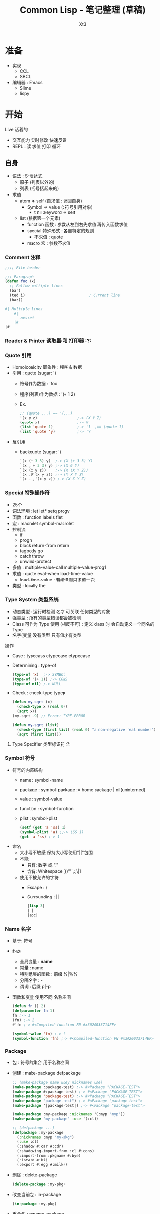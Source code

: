 #+TITLE: Common Lisp - 笔记整理 (草稿)
#+AUTHOR: Xt3
#+OPTIONS: html-postamble:nil html-style:nil tex:nil
#+HTML_DOCTYPE: html5
#+HTML_HEAD:<link href="/testwebsite/css/org.css" rel="stylesheet"></link>


* COMMENT Generate
#+BEGIN_SRC lisp
(twb::gen-with-frame "Common Lisp Note"
                #P"articles/common-lisp-note.html")
#+END_SRC

* 准备
- 实现
  - CCL
  - SBCL
- 编辑器 : Emacs
  - Slime
  - lispy


* 开始
Live 活着的
- 交互能力 实时修改 快速反馈
- REPL : 读 求值 打印 循环
  
** 自身
- 语法 : S-表达式
  - 原子 (列表以外的)
  - 列表 (括号括起来的)
- 求值
  - atom => self (自求值 : 返回自身)
    - Symbol => value  (: 符号引用对象)
      - t nil :keyword => self
  - list (根据第一个元素)
    - function 函数 : 参数从左到右先求值 再传入函数求值
    - special 特殊形式 : 各自特定的规则
      - 不求值 : quote
    - macro 宏 : 参数不求值
      
*** Comment 注释
#+BEGIN_SRC lisp
;;;; File header

;;; Paragraph
(defun foo (x)
  ;; Follow multiple lines
  (bar)
  (ted i)                             ; Current line
  (baz))

#| Multiple lines
    #|
       Nested
    |#
|#
#+END_SRC

*** Reader & Printer 读取器 和 打印器 :?:
*** Quote 引用
- Homoiconicity 同象性 : 程序 & 数据
- 引用 : quote (sugar: ')
  - 符号作为数据 : 'foo
  - 程序(列表)作为数据 : '(+ 1 2)
  - Ex.
    #+BEGIN_SRC lisp
;; (quote ...) == '(...)
'(x y z)                  ;-> (X Y Z)
(quote x)                 ;-> X
(list 'quote 1)           ;-> '1  ;== (quote 1)
(list 'quote 'y)          ;-> 'Y
    #+END_SRC
- 反引用
  - backquote (sugar: `)
    #+BEGIN_SRC lisp
`(x (+ 3 3) y)  ;-> (X (+ 3 3) Y)
`(x ,(+ 3 3) y) ;-> (X 6 Y)
`(x (x y z))    ;-> (X (X Y Z))
`(x ,@'(x y z)) ;-> (X X Y Z)
`(x . ,'(x y z)) ;-> (X X Y Z)
    #+END_SRC

*** Special 特殊操作符
- 25个
- 词法环境 : let let* setq progv
- 函数 : function labels flet
- 宏 : macrolet symbol-macrolet
- 控制流
  - if
  - progn
  - block return-from return
  - tagbody go
  - catch throw
  - unwind-protect
- 多值 : multiple-value-call multiple-value-prog1
- 求值 : quote eval-when load-time-value
  - load-time-value : 若编译则只求值一次
- 类型 : locally the
*** Type System 类型系统
- 动态类型 : 运行时检测 名字 可关联 任何类型的对象
- 强类型 : 所有的类型错误都会被检测
- Class 可作为 Type 使用 (相反不可) : 定义 class 时 会自动定义一个同名的 Type 
- 名字(变量)没有类型  只有值才有类型

操作
- Case : typecass ctypecase etypecase
- Determining : type-of
  #+BEGIN_SRC lisp
(type-of 'x)  ;-> SYMBOl
(type-of '(+ 1)) ;-> CONS
(type-of nil) ;-> NULL
   #+END_SRC
- Check : check-type typep
  #+BEGIN_SRC lisp
(defun my-sqrt (x)
  (check-type x (real 0)) 
  (sqrt x))  
(my-sqrt -9) ;; Error: TYPE-ERROR

(defun my-sqrt (list)
  (check-type (first list) (real 0) "a non-negative real number")
  (sqrt (first list)))
  #+END_SRC

**** Type Specifier 类型标识符 :?:
*** Symbol 符号
- 符号的内部结构
  - name     : symbol-name
  - package  : symbol-package := home package | nil(uninterned)
  - value    : symbol-value
  - function : symbol-function
  - plist    : symbol-plist
    #+BEGIN_SRC lisp
(setf (get 'a 'ss) 1)
(symbol-plist 'a) ;;-> (SS 1)
(get 'a 'ss) ;-> 1
    #+END_SRC
- 命名
  - 大小写不敏感 保持大小写使用"||"包围
  - 不能
    - 只有: 数字 或 "."
    - 含有: Whitespace [()"'`,:;\|]
  - 使用不被允许的字符
    - Escape : \
    - Surrounding : ||
      #+BEGIN_SRC lisp
|lisp 3|
| | 
|abc|      
      #+END_SRC
*** Name 名字
- 基于: 符号
- 约定
  - 全局变量 : *name*
  - 常量 : +name+
  - 特别低层的函数 : 前缀 %|%%
  - 分隔名字 : -
  - 谓词 : 后缀 p|-p
- 函数和变量 使用不同 名称空间
  #+BEGIN_SRC lisp
(defun fn () 2)
(defparameter fn 1)
fn ;-> 1
(fn) ;-> 2
#'fn ;-> #<Compiled-function FN #x3020033714EF>

(symbol-value 'fn) ;-> 1
(symbol-function 'fn) ;-> #<Compiled-function FN #x3020033714EF>
  #+END_SRC

*** Package
- 包 : 符号的集合 用于名称空间
- 创建 : make-package defpackage
  #+BEGIN_SRC lisp
;; (make-package name &key nicknames use)
(make-package :package-test) ;-> #<Package "PACKAGE-TEST">
(make-package #:package-test) ;-> #<Package "PACKAGE-TEST">
(make-package 'package-test) ;-> #<Package "PACKAGE-TEST">
(make-package "package-test") ;-> #<Package "package-test">
(make-package '|package-test|) ;-> #<Package "package-test">

(make-package :my-package :nicknames '(:myp "myp"))
(make-package "my-package" :use '(:cl))

;; (defpackage ...)
(defpackage :my-package
  (:nicknames :myp "my-pkg")
  (:use :cl)
  (:shadow #:car #:cdr)
  (:shadowing-import-from :cl #:cons)
  (:import-from :pkgname #:bye)
  (:intern #:hi)
  (:export #:egg #:milk))
  #+END_SRC
- 删除 : delete-package
  #+BEGIN_SRC lisp
(delete-package :my-pkg)
  #+END_SRC
- 改变当前包 : in-package 
  #+BEGIN_SRC lisp
(in-package :my-pkg)
    #+END_SRC
- 重命名 : rename-package
  #+BEGIN_SRC lisp
;; (rename-package :oldname :newname '(:nickname))
(make-package :temp :nicknames '(:tp))
(rename-package :temp :temps) ;->  #<PACKAGE "TEMPS">
(package-name :temp)          ;-> There is no package named "TEMP" .
(package-nicknames :temps) ;->  ()
    #+END_SRC
- Use | Import | Export 
  #+BEGIN_SRC lisp
;; use-package : inherit all external symbol
(use-package :cl)
(use-package :cl :temp) ;; in TEMP use CL
(unuse-package :cl)

;; import : add symbol to internal of package
(import 'cl:car (make-package :temp))

;; shadowing-import
(shadowing-import 'cl::car :temp) 

;; export | unexport
(export 'temp::temp-sym :temp)
(unexport 'temp::temp-sym :temp)
#+END_SRC
- Intern : intern unintern
  #+BEGIN_SRC lisp
;; intern : enter symbol named string into package
(intern "Never-Before") ;->  |Never-Before|, NIL
(intern "Never-Before") ;->  |Never-Before|, :INTERNAL 
(intern "NEVER-BEFORE" "KEYWORD") ;->  :NEVER-BEFORE, NIL
(intern "NEVER-BEFORE" "KEYWORD") ;->  :NEVER-BEFORE, :EXTERNAL
(intern "AAAA") ;-> AAAA
(intern "aaa") ;-> |aaa|

;; unintern
(unintern "Never-Before") ;-> T
(find-symbol "Never-Before") ;-> NIL, NIL 
    #+END_SRC
- 屏蔽符号 : shadow
  #+BEGIN_SRC lisp
;; 屏蔽在当前包
(shadow 'sym) 

;; 屏蔽其它包中导入的 
(shadow 'pkg:sym)

;; 在:pkg包中屏蔽符号
(shadow 'sym :pkg)  
  #+END_SRC
- 包信息 : *package* list-all-packages find-package package-[name nicknames]
  #+BEGIN_SRC lisp
;;; Packge
;; Name
(package-name :cl) ;-> "COMMON-LISP"
;; Nickname 
(package-nicknames :common-lisp) ;-> ("CL")

;; All registered package
(list-all-packages)
;; Current-pkg 
(print *package*)
;; find-package
(find-package :cl) ;-> #<PACKAGE "COMMON-LISP">
   #+END_SRC
- 包与包关系 : package-[use used-by]-lisp
  #+BEGIN_SRC lisp
;; Use | Used package
(make-package :new-pkg :use '(:my-pkg))
(package-use-list :new-pkg) ;-> (#<Package "MY-PKG">)
(package-used-by-list :my-pkg) ;-> (#<Package "NEW-PKG">)
  #+END_SRC
- 包内符号
  #+BEGIN_SRC lisp
;;; Symbol
;; (find-symbol string &optional package)
(find-symbol "CAR" :cl-user) ;-> CAR, :INHERITED
;; find-all-symbols : searche every registered package
(find-all-symbols '+) ;-> (:+ + XT3.OOP::+)
;; Symbol in package
(symbol-package 'car) ;-> #<Package "COMMON-LISP">
;;; package-shadowing-symbols
(package-shadowing-symbols (make-package :temp)) ;-> ()
  #+END_SRC
- 迭代包内符号 : loop do-[all external]-symbols
  #+BEGIN_SRC lisp
;;; List all Symbol in Package
;; loop
(loop for s
   being each external-symbol|symbol|present-symbol of :cl
   count s)

;; do-symbols
(do-symbols (s (find-package :cl-user))
  (print s))
;; do-external-symbols
(do-external-symbols (s (find-package :cl-user))
  (print s))
;; do-all-symbols : iterates on every registered package
(let ((lst ()))                                                     
  (do-all-symbols (s lst)
    (when (eq (find-package :temp) (symbol-package s))
      (push s lst)))
  lst)
      #+END_SRC

*** Assignment 赋值
- setf : (setf name|place value)
  #+BEGIN_SRC lisp
(setf *x* (list 1 2 3))
(let ((n 3))
  (setf n 33))

;; Place
(setf (car *x*) 9)
;; *x* = (9 2 3)

;; 多个赋值
(let ((a 1)
      (b 2))
  (setf a 5
        b a)
  (list a b))
;;-> (5 5)
  #+END_SRC
- setq psetq(平行) : (setq name value)
  #+BEGIN_SRC lisp
(let ((a 1) (b 2))
  (setq a 3 b (+ a 1))
  (list a b))
;;-> (3 4)

(let ((a 1) (b 2))
  (psetq a b b a)
  (list a b))
;;-> (2 1)
  #+END_SRC
- set : (set symbol value)
  #+BEGIN_SRC lisp
(set 'x 1)
x ;;-> 1

(let ((a 3))
  (set 'a 1)
  a)
;;-> 3
  #+END_SRC
- multiple-value-setq
  #+BEGIN_SRC lisp
(let (a b c)
  (multiple-value-setq (a b c) (values 1 2))
  (list a b c) ;-> (1 2 NIL)
  (multiple-value-setq (a b) (values 4 5 6))
  (list a b c) ;-> (4 5 NIL)
  )
  #+END_SRC
- rotatef shiftf  (修改宏 参数只求值一次)
  #+BEGIN_SRC lisp
(setf a 0)
(setf b 1)
(rotatef a b)
a ;-> 1
b ;-> 0

(shiftf a b 10)
a ;-> 0 
b ;-> 10
  #+END_SRC

**** Setf Place
- 定义 : (setf name) | defsetf | define-setf-expander
  #+BEGIN_SRC lisp
;;; (setf name) 
;; 定义 : (defun (setf name) (new-val obj))
;;-| Can #'(setf name)
;; 调用 : (setf (name obj) new-val)
  #+END_SRC

*** Macro 宏
- 定义 : defmacro
  #+BEGIN_SRC lisp
(defmacro name (parameter*)
  "Optional doc string"
  body-form*)

;; &body : 与&rest等价 但许多开发环境会根据其修改宏缩进
;; &whole
(defmacro tfun (&whole form &rest body) `(list ',form ,@body))
(tfun 1 2 3) ;-> ((TFUN 1 2 3) 1 2 3)

;; Destructuring parameter list 解构形参列表
(defmacro macro (vars &body body) ...)
(defmacro macro ((a b c) &body body) ...)
    #+END_SRC
- 展开 : macroexpand-1(一层) macroexpand
- !! 注意
  - 多重求值问题 
  - 变量定义顺序
  - 重名 (gensym)

*** Feature 特性
- 用于区分运行环境
#+BEGIN_SRC lisp
*features*

;; #+|- | #+|-(and|or|not ..)

;;; a in impl A, b in impl B
(cons #+a "more" #-b "little" x) 
;; in impl A ;-> (cons "more" x)
;; in impl B ;-> (cons "little" x)
#+END_SRC

*** Error :?:

*** Debug :?:
*** Help
- apropos
  #+BEGIN_SRC lisp
;; opt second argument : limit search in particular package
(apropos "MAP" :cl)
;;..-> MAPC, Def: FUNCTION
  #+END_SRC
- describe
  #+BEGIN_SRC lisp
(describe 'length)
;;-> Symbol: LENGTH
;;-> Function
;;-> EXTERNAL in package: #<Package "COMMON-LISP">
;;-> Print name: "LENGTH"
;;-> Value: #<Unbound>
;;-> Function: #<Compiled-function LENGTH #x34C39B6>
;;-> Arglist: (SEQUENCE)
;;-> Plist: (:ANSI-CL-URL "fun_length.html")

(describe "LENGTH")
;;-> "LENGTH"
;;-> Type: (SIMPLE-BASE-STRING 6)
;;-> Class: #<BUILT-IN-CLASS SIMPLE-BASE-STRING>
;;-> Length: 6
;;-> 0: #\L
;;-> 1: #\E
;;-> 2: #\N
;;-> 3: #\G
;;-> 4: #\T
;;-> 5: #\H

(describe 3)
;;-> Fixnum: 3
;;-> Scientific: 3.00E+0
;;-> Log base 2: 1.5849625
;;-> Binary: #b11
;;-> Octal: #o3
;;-> Decimal: 3.
;;-> Hex: #x3
;;-> Roman: III
;;-> Character: #\ETX
;;-> Abbreviated: 3
;;-> As time: 8:00:03 Monday, 1 January, 1900
;;-> MOST-POSITIVE-FIXNUM: 1152921504606846975.
;;-> ; No value
  #+END_SRC
- inspect : 交互型describe 
  #+BEGIN_SRC lisp
(defparameter *thing*
              (vector :lp (list 20 "Hotels") 1971))
(inspect *thing*)
;;-:
1 ;: go one level deeper
(list $ $$) ;: $ $$ $$$ work like * 
(setf (first $) 200)
:s 0 #\M  ;: :s setf
:q
  #+END_SRC
- documentation
  #+BEGIN_SRC lisp
(documentation 'length 'function)
;;-> "returns the number of elements in sequence."

(defun docstring ()
  "This is docstring."
  t)
(documentation 'docstring 'function)
;;-> "This is docstring."
  #+END_SRC
  - second argument
    - 'variable : defvar, defparameter, defconstant
    - 'function : defun, defmacro, special form
    - 'structure : defstruct
    - 'type : deftype
    - 'setf : defsetf
    - 'compiler-macro : define-compiler-macro
    - 'method-combination : define-method-combination
    - t : returned depends upon type of first argument.

** 表示 和 操作
- 表示
  - 数字 : 1 -1 3.14159 3/2 #b1001 #o777 #xAC53
    - 12345678901012345678902012345678903012345678901
  - 字符串 : "我们彼此看着对方" "Hello World"
    - 字符 : #\x #\云  (编码: ASCII Unicode UTF-8)
    - "Hello" == #(#\H #\e #\l #\l #\o)
  - 真值 : t nil
    - 非nil 都为真
  - 名字(变量) : 关联一个对象
    - 比起使用变量这个术语 我更喜欢用名字或标签
    - 变量和常量 : 可不可以修改 名字与对象的关联 (是否可以把名字用到别的对象上) 
    - 符号
  - 过程 : 函数
    - 匿名函数(深藏功与名) : lambda
    - 关联一个名字 : defun
    - 返回值
  - 控制流程 : 顺序 条件分支if cond 循环
  - 复杂对象 : list array hash-table structure class(CLOS)
- 操作
  - 数学计算 : + - * / sin
  - 等等

* 表示
** Number 数
*** Rational 有理数
- Literal
  #+BEGIN_SRC lisp
;;; Integer
123         ;-> 123
-123        ;-> -123
1.          ;-> 1
15511210043330985984000000 ; probably a bignum

#b100       ;-> 4
#o777       ;-> 511
#xD         ;-> 13
;; #nr : base 2~36
#36rABC     ;-> 13368 
  

;;; Ratio
3/7         ;-> 3/7
4/6         ;-> 2/3
6/3         ;-> 2
#b1010/1011 ;-> 10/11  
  #+END_SRC

  
**** Integer 整数
- 类型 : fixnum bignum
  #+BEGIN_SRC lisp
(typep 1 'fixnum) ;-> t
(typep (1+ most-positive-fixnum) 'bignum) ;-> t
  #+END_SRC
- 整数大小无限制 : 内部会自动在必要时分配存储 从而转换到大数表示
- fixnum范围
  #+BEGIN_SRC lisp
(list most-positive-fixnum
      most-negative-fixnum)
;; ( 1152921504606846975
;;  -1152921504606846976)

(expt 2 60) ;-> 1152921504606846976
(expt 2 61) ;-> 2305843009213693952
  #+END_SRC
  
**** Ratio 比值
- Rational canonicalization 规约化 : 6/3 -> 2, 12/6 -> 4/3
- GET : numerator denominator
  #+BEGIN_SRC lisp
(numerator 3/5) ;-> 3
(denominator 3/5) ;-> 5
  #+END_SRC

*** Float 浮点数
- 实现依赖 [CCL]
- 类型 (precisions, sizes) :  s(short) f(float) d(double) l(long)
- Literal
  #+BEGIN_SRC lisp
1.0      ;-> 1.0
1e0 1s0 1f0      ;-> 1.0
1d0      ;-> 1.0d0

;; float
0.123    ;-> 0.123
.123     ;-> 0.123
123e-3   ;-> 0.123
123E-3   ;-> 0.123
0.123e20 ;-> 1.23e+19
1.33232332329032 ;-> 1.3323233

;; doble
123d23   ;-> 1.23d+25
1.33232332329032d0 ;-> 1.33232332329032D0

2.0/3    ; Error: 2.0/3 被当作一个 symbol name
2/3.0    ;-> 0.6666667
  #+END_SRC
- 范围 (格式:m-s-f) : most-[positive|negative]-long-float
  #+BEGIN_SRC lisp
(list most-negative-short-float
      most-positive-short-float
      most-negative-single-float
      most-positive-single-float
      most-negative-double-float
      most-positive-double-float
      most-negative-long-float
      most-positive-long-float)
;; (-3.4028235E+38 3.4028235E+38
;;  -3.4028235E+38 3.4028235E+38
;;  -1.7976931348623157D+308 1.7976931348623157D+308
;;  -1.7976931348623157D+308 1.7976931348623157D+308)
  #+END_SRC
  
*** Complex 复数
- Literal
  #+BEGIN_SRC lisp
#c(2 1)       ;-> #c(2 1)
#c(2/3 3/4)   ;-> #c(2/3 3/4)

#c(2 1.0)     ;-> #c(2.0 1.0)
#c(2.0 1.0d0) ;-> #c(2.0d0 1.0d0)
#c(1/2 1.0)   ;-> #c(0.5 1.0)

;; complex canonicalization
#c(3 0)       ;-> 3  
#c(1/2 0)     ;-> 1/2
#c(3.0 0.0)   ;-> #c(3.0 0.0)
  #+END_SRC
- GET : realpart imgpart

** Character 字符
- Literal
  #+BEGIN_SRC lisp
#\x      ;-> #\x

;; #\char-name for no-printing (:imp-d)
;;-| Space, Newline, Tab, Page, Rubout, Linefeed, Return, Backspace  
#\Space ;-> #\ 

;; Unicode (实现依赖)
#\U4E91  ; [SBCL]
#\U+4E91 ; [CCL]
;;
#\云 ;-> #\U+4E91  
  #+END_SRC
- 转换 (实现依赖)
  - code-char char-code
  - char-name name-char
    #+BEGIN_SRC lisp
(char-name #\return) ;-> "Return"
(char-name #\U+0) ;-> "Null"
(char-name #\U+123) ;-> "Latin_Small_Letter_G_With_Cedilla"

(name-char "Return") ;-> #\Return
(name-char "Null") ;-> #\Null
(name-char "Latin_Small_Letter_G_With_Cedilla")
;;-> #\Latin_Small_Letter_G_With_Cedilla
    #+END_SRC
** String 字符串
- 基于 : Vector-Char (字符向量)
- 创建 : Literal make-string make-array(:e-t='character)
  #+BEGIN_SRC lisp
"String"
;; \ : 用于转义 "" \ 
"Str\"ing" ;-> "Str\"ing"
"Str\\ing" ;-> "Str\\ing"

;; 不支持插值语法 和 \n(换行)等转义语法
"Stri\ng"  ;-> "String" 

;; Make
(make-string 3 :initial-element #\c) ;->  "ccc"
(make-array 5 :fill-pointer 0 :adjustable :element-type 'character) ;-> ""
  #+END_SRC  
- 字面值是否可变 ~?:~ 实现依赖
  #+BEGIN_SRC lisp
(eq "abc" "abc") ;-> NIL
(setf s0 "abc")
(setf s1 "abc")
(setf (char s0 0) #\1)
(list s0 s1) ;; ("1bc" "abc")

(setf s0 "abc")
(setf s1 s0)
(setf (char s0 0) #\1)
(list s0 s1) ;; ("1bc" "1bc")
  #+END_SRC

*** GET
- 单个元素 : char Vec.schar Arr.aref Seq.elt
  #+BEGIN_SRC lisp
(char "abc" 1) ;-> #\b
(char "云" 0) ;-> #\U+4E91
  #+END_SRC
- 子字符串 : Seq.subseq
- 长度 : Seq.length
  #+BEGIN_SRC lisp
(length "1234567") ;-> 7
(length "一二三四五六七") ;-> 7
(length "ÄÖÜ1") ;-> 4
  #+END_SRC
*** Split & Concat & Join & Trim
- 分隔 Split : cl-ppcre:split
  #+BEGIN_SRC lisp
(split "" "hel lo") ;-> ("h" "e" "l" " " "l" "o")

(split "\\s+" "foo   bar baz frob")
;;-> ("foo" "bar" "baz" "frob")
(ppcre:split "(\\s+)" "foo   bar baz frob" :with-registers-p t)
;;-> ("foo" "   " "bar" " " "baz" " " "frob")

(split "(,)|(;)" "foo,bar;baz" :with-registers-p t)
;;-> ("foo" "," NIL "bar" NIL ";" "baz") ;; ("," nil == mach(,) nomach(;))
(split "(,)|(;)" "foo,bar;baz" :with-registers-p t :omit-unmatched-p t)
;;-> ("foo" "," "bar" ";" "baz")

(split ":" "a:b:c:d:e:f:g::") ;-> ("a" "b" "c" "d" "e" "f" "g")
(split ":" "a:b:c:d:e:f:g::" :limit 0)
;;-> ("a" "b" "c" "d" "e" "f" "g")
(split ":" "a:b:c:d:e:f:g::" :limit 2)
;;-> ("a" "b:c:d:e:f:g::")
(split ":" "a:b:c:d:e:f:g::" :limit 3)
;;-> ("a" "b" "c:d:e:f:g::") 
  #+END_SRC
- 连接 Concat : Imp.concat
  #+BEGIN_SRC lisp
(defun concat (&rest s)
  (apply #'concatenate 'string s))
  #+END_SRC
- 加入 Join : Imp.join
  #+BEGIN_SRC lisp
(defun join (strs &optional (separator " "))
  (reduce (lambda (acc next)
            (format nil "~a~a~a" acc separator next))
       strs))  
  #+END_SRC
- 修剪 Trim : string-trim-[left right]
  #+BEGIN_SRC lisp
(string-trim "abc" "abcaakaaakabcaaa") ;->  "kaaak"
(string-trim '(#\Space #\Tab #\Newline) " garbanzo beans") ;->  "garbanzo beans"
(string-trim " (*)" " ( *three (silly) words* ) ") ;->  "three (silly) words"

(string-left-trim " (*)" " ( *three (silly) words* ) ") ;->  "three (silly) words* ) "
  #+END_SRC

*** Search & Replace
- 匹配 : Seq.(find position) Seq.(search mismatch) cl-ppcre:(scan-[to-strings] all-matches-[as-strings])
  #+BEGIN_SRC lisp
;; 返回 项 或 NIL
(find #\a "foobarbaz") ;-> #\a

;; 返回 位置 或 NIL
(position #\a "foobarbaz") ;-> 4

;; 匹配的第一个位置
(search "bar" "foobarbaz") ;-> 3
(search "Bar" "foobarbaz" :test #'string=) ;-> NIL

;; 不匹配的第一个位置
(mismatch "foobarbaz" "foom")            ;-> 3
;; 不匹配的第一个位置索引+1
(mismatch "foobarbaz" "baz" :from-end t) ;-> 6

;; scan -> match:(start end) register-match:(start end)
(scan "(a)*b" "xaaabd") ;-> 1 ;-> 5 ;-> #(3) ;-> #(4)
(scan-to-strings "(([^b])*)b" "aaabd") ;-> "aaab" ;-> #("aaa" "a")

;; all-matches -> match:(start end)
(all-matches "a" "foo bar baz") ;-> (5 6 9 10)
(all-matches-as-strings "\\d" "bar 3 baz 5") ;-> ("3" "5")
  #+END_SRC
- 替代 : Seq.substitute cl-ppcre:regex-replace-[all]  (破坏 : Seq.replace Seq.fill)
  #+BEGIN_SRC lisp
(substitute #\c #\a "abababab") ;-> "cbcbcbcb"
(substitute #\c #\A "abababab" :test 'string=) ;-> "abababab"

(regex-replace "fo+" "foo bar" "frob")     ;-> "frob bar" ;-> T
;; 忽略大小写匹配
(regex-replace "(?i)fo+" "FOO bar" "frob") ;-> "frob bar" ;-> T
;; 保留目标字符串大小写样式
(regex-replace "(?i)fo+" "Foo bar" "frob" :preserve-case t)
;;-> "Frob bar" ;-> T
(regex-replace-all "(?i)fo+" "foo Fooo FOOOO bar" 
                   "frob" :preserve-case t)
;;-> "frob Frob FROB bar" ;-> T
  #+END_SRC
*** Compare
- 大小写敏感 : string[= /= < > <= >=]
- 不敏感 : string-[equal not-equal lessp greaterp not-greaterp not-lessp]
- 前缀 和 后缀 : Imp.(prefixp suffixp)
  #+BEGIN_SRC lisp
(defun prefixp (start s &key (test #'string=))
  (let ((m (mismatch start s :test test)))
    (or (null m) (= m (length start)))))


(prefixp "foo" "foobarbaz" ) ;-> T
(prefixp "foo" "foo" ) ;-> T
(prefixp "foo" "barbaz" ) ;-> NIL

(defun suffixp (end s &key (test #'string=))
  (case (mismatch end s :from-end t :test test)
    ((0 nil) t)
    (t nil)))

(suffixp "baz" "foobaz" ) ;-> T

  #+END_SRC
*** Regex
- Lib:cl-ppcre
*** Coding
- Lib:[[https://github.com/cl-babel/babel][babel]]

*** Other
- string-[upcase downcase capitalize]
  #+BEGIN_SRC lisp
(string-upcase "abcde") ;->  "ABCDE"
(string-downcase "ABCDE") ;->  "abcde"
(string-capitalize "hello Good MORING") ;-> "Hello Good Moring"
(string-capitalize 'kludgy-hash-search) ;->  "Kludgy-Hash-Search"
(string-capitalize "DON'T!") ;->  "Don'T!" ;: not "Don't!"  
  #+END_SRC
** Boolean Value 布尔值
- 真|假(Ture|False) : t | nil  (非空 == t)
- t nil 是 符号常量 求值到自身
** Empty(Nothing) 空
- () == nil
** CONS
- 创建 : cons
  #+BEGIN_SRC lisp
(cons 'a 'b)           ;-> (a . b)
(cons 'a nil)          ;-> (a)
(cons 'a '(b c))       ;-> (a b c)
(cons 'a (cons b nil)) ;-> (a b)  
(cons 1 2) ;-> (1 . 2) 
(cons 1 (cons 2 3))   ;-> (1 2 . 3) 
  #+END_SRC
- 访问 : car|first cdr|rest
- 修改 : (破坏 rplaca rplacd)
  #+BEGIN_SRC lisp
(defparameter *some-list* (list* 'one 'two 'three 'four))

(rplaca *some-list* 'uno) ;->  (UNO TWO THREE . FOUR)
*some-list* ;->  (UNO TWO THREE . FOUR)

(rplacd (last *some-list*) (list 'IV)) ;->  (THREE IV)
*some-list* ;->  (UNO TWO THREE IV)    

;; (rplaca cons object) == (setf (car cons) object)
;; (rplacd cons object) == (setf (cdr cons) object)

;;; Create circular lists
(let ((l (list 1)))
    (rplacd l l)  
    l) ; l=(1 . l)
;-> (1 1 1 1 1 1 1 1 ... ; Continues until interrupt or stack overflow 

(let ((l (list 2))) 
    (rplaca l l)
    l) ; l=(l . nil)
;;-> (((((((((((((((( ... ; Continues until interrupt or stack overflow 
  #+END_SRC

** List 列表
- 表示基于 : [[CONS]]-Chain
  #+BEGIN_SRC lisp
(1) == (1 . nil) == (cons 1 nil)            
(1 2) == (cons 1 (cons 2 nil)) 
(1 2 3) == (cons 1 (cons 2 (cons 3 nil)))
(1 (2 3) 4) == (cons 1 
                     (cons (cons 2 
                                 (cons 3 nil)) 
                           (cons 4 nil)))

;; tail nil can ignore
(1 . (2 . (3 . nil))) == (1 . (2 . (3))) == (1 2 3)
  #+END_SRC
- 创建 : Literal list|list* make-list cons
  #+BEGIN_SRC lisp
;;; Literal
() ; 空列表 
'(1 2 3)
;; !! (New Obj? 实现依赖)
(eq '(1 2 3) '(1 2 3)) ;-> nil (Most imp)
(eq (cdr '(1 2 3))
    (cdr '(1 2 3)))
;;-> nil (Most imp)

;;; Make
;; Proper list
(cons 1 (cons 2 nil)) ;-> (1 2)
(list 1 2 3)
(list 'my (+ 2 1) "Sons") ;-> (MY 3 "Sons")
(list* 'a 'b 'c '(d e f)) ;->  (A B C D E F)

;; Dotted list
(cons 1 (cons 2 3)) ;-> (1 2 . 3)
(list* 'a 'b 'c 'd) ;== (cons 'a (cons 'b (cons 'c 'd))) 
;;-> (A B C . D)

;; 重复列表
(make-list 3) ;-> (nil nil nil)
(make-list 3 :initial-element 3) ;-> (3 3 3)
  #+END_SRC
*** 种类
- Proper list (true list) : NIL结尾
- Dotted list : 非NIL结尾
- Circular list 循环列表
  #+BEGIN_SRC lisp
;; Circular list
#1=(1 2 3 . #1#) 
;! 求值导致无限循环
;! (length ..) (:imp-d, most: infinite loop)

;; 打印: *print-circle* = t ->  #1=(A B C . #1#)
(setf *print-circle* t)
(defparameter foo '(1 2 3))
(setf (cdddr foo) foo)      ;-> #1=(1 2 3 . #1#)
#+END_SRC

*** GET
- 长度 : Seq.length
- 单个元素 : first~tenth ca*r nth(索引) Seq.elt
  #+BEGIN_SRC lisp
(nth 0 '(a b c))    ;-> A
  #+END_SRC
- 子列表 : (共享: rest cd*r (索引: nthcdr) (范围: last butlast)) Seq.subseq
  #+BEGIN_SRC lisp
(nthcdr 2 '(a b c)) ;-> (C)

(last '(a b)) ;-> (B)
(last '(1 2 3 4 5) 3) ;-> (3 4 5)

;; (butlast list n) == (ldiff list (last list n))
(setf lst '(1 2 3))
(butlast lst) ;->  (1 2)
(butlast lst 2) ;->  (1)
(butlast lst 5) ;->  NIL

(subseq '(1 2 3 4 5) 0 2) ;-> (1 2)
  #+END_SRC
- 删除 : Seq.remove Seq.remove-duplicates (单个 索引: Imp.remove-at)
  #+BEGIN_SRC lisp
;;; Usa
(remove-at '(a b c d) 2) ;-> (A B D)
(remove-at '(a b c d) 10) ;-> (A B C D)

;;; Imp
(defun remove-at (l loc)
  (loop for x in l and i from 0
     unless (= i loc)
     collect x))
  #+END_SRC
- 反转 : Seq.reverse
*** Concat
- 追加 Append : append revappend 
  #+BEGIN_SRC lisp
(append (list 1 2) (list 3 5)) ;-> (1 2 3 5)
(revappend (list 1 2) (list 3 6)) ;-> (2 1 3 6)
  #+END_SRC

*** Search
- member[-if[-not]] Seq.Search
  #+BEGIN_SRC lisp
;; (:test eql)
(member a '(c a e)) ;-> (a e)
 #+END_SRC
*** Destruct
- destructuring-bind
  #+BEGIN_SRC lisp
(destructuring-bind (x y z) (list 1 2 3) (list :x x :y y :z z))
;-> (:X 1 :Y 2 :Z 3)
(destructuring-bind (x (y1 &optional y2) z) (list 1 (list 2) 3) (list :x ..))
;-> (:x 1 :y1 2 :y2 nil :z 3)
(destructuring-bind (&key x y) (list :y 1 :x 2) ..)
;-> (:x 2 :y 1)
(destructuring-bind (&whole whole &key x y) (list :y 2 :x 1) (list :x x :y y :whole whole))
;-> (:x 1 :y 2 :whole (:y 2 :x 1))
  #+END_SRC
*** Map
- mapcar maplist  mapc mapl  Seq.map
  #+BEGIN_SRC lisp
(mapcar (lambda (x) x) '(1 2 3))  ;-> (1 2 3)
(maplist (lambda (x) x) '(1 2 3)) ;-> ((1 2 3) (2 3) (3))

;; (only for side effect)
(mapc '+ '(1 2 3)) ;-> (1 2 3)
(mapc #'(lambda (x y) (format t "~a~a " x y)) '(a b c) '(e f d))
 ;;-> AE BF CD ;;-> (A B C)
 (mapl #'(lambda (x) (format t "~a " x)) '(a b c))
;;-> (A B C) (B C) (C) ;;-> (A B C)
  #+END_SRC
*** Flatten
- Imp.my-flatten
  #+BEGIN_SRC lisp
;;; Usa
;; 1
(my-flatten '(a (b (c d) e))) ;-> (A B C D E)
;; 1+
(my-flatten '((1 2 (3)) a (b (c (m (d e) f) d) e)) :floor 1)
;;-> (1 2 (3) A B (C (M (D E) F) D) E)
(my-flatten '((1 2 (3)) a (b (c (m (d e) f) d) e)) :floor 2)
;;-> (1 2 3 A B C M (D E) F D E)

;;; Imp
;; A (1)
(defun my-flatten (l)
  (cond ((null l) nil)
        ((atom l) (list l))
        (t (append (my-flatten (car l)) (my-flatten (cdr l))))))

;; B (1+)
(defun my-flatten (l &key floor)
  (cond ((null l) nil)
        ((atom l) (list l))
        ((and (not (null floor)) (zerop floor)) l)
        (t (if (null floor)
               (append (my-flatten (car l)) (my-flatten (cdr l)))
               (append (my-flatten (car l) :floor (1- floor))
                       (my-flatten (cdr l) :floor floor))))))
  #+END_SRC
*** Split
- Imp.split-group
  #+BEGIN_SRC lisp
;;; Usa
(split-group '(a b c d e f g h i k) '(2))
(split-group '(a b c d e f g h i k) '(2 3 4)) 
;;-> ((A B) (C D E) (F G H I) (K)))  

;;; Imp
(defun split-group (l g)
  (cond ((null l) nil)
        ((null g) (list l))
        (t (cons (subseq l 0 (car g))
                 (split-group (nthcdr (car g) l) (cdr g))))))  
  #+END_SRC
*** Traversing
- loop dolist dotimes
*** Replace
- 替代元素 : (单个: subst[-if]) (多个: sublis) Seq.substitute
  #+BEGIN_SRC lisp
(subst 10 1 '(1 2 (3 2 1) ((1 1) (2 2))))
;-> (10 2 (2 3 10) ((10 10) (2 2)))

(sublis '((x . 100) (z . zprime))
         '(plus x (minus g z x p) 4 . x))
;;-> (PLUS 100 (MINUS G ZPRIME 100 P) 4 . 100)    
  #+END_SRC

** Tree 树
- 基于 : [[List 列表]]
** Stack 栈
- 基于 : [[List 列表]]
- 入栈 : (共享: cons) (破坏: push pushnew(使用:Set.adjoin))
  #+BEGIN_SRC lisp
(let ((l (list 3 5)))
  (push 5 l)
  l)
;;-> (5 3 5)

(let ((l (list 3 5)))
  (pushnew 3 l)
  (pushnew 6 l)
  l)
;;-> (6 3 5)

(let ((l (list 3 5)))
  (cons 3 l)
  (cons 6 l)
  l)
;;-> (3 5)
  #+END_SRC
- 出栈 : (共享: car+cdr) (破坏: pop)
  #+BEGIN_SRC lisp
(let ((l (list 1 2 3)))
  (pop l)                               ;-> 1
  l)
;;-> (2 3)

(let ((l (list 1 2 3)))
  (car l)
  (setf l (cdr l))
  l)
;;-> (2 3)

  #+END_SRC
** Set 集合
- 交并差补 属于 大小

- 基于 : [[List 列表]]
- 添加元素 : adjoin
  #+BEGIN_SRC lisp
(adjoin 1 ()) ;-> (1)
(adjoin 1 '(3 5 6)) ;-> (1 3 5 6)

(let ((l (list 1 2 3)))
  (adjoin 5 l)
  (adjoin 1 l)
  l)
;;-> (1 2 3)
 #+END_SRC
- 操作 : intersection union set-difference set-exclusive-or
  #+BEGIN_SRC lisp
(union '(1 2) '(3 5)) ;-> (2 1 3 5)
(set-difference '(1 2 3 5 6) '(3 5)) ;-> (6 2 1)
  #+END_SRC
- 属于 : List.member
- 大小 : Seq.length
** alist 关联表
- 基于 : [[List 列表]]
- 创建 : List pairlis
  #+BEGIN_SRC lisp
;; ((k1 v1) (k2 v2) ... (kN vN))
'((a . 1) (b . 2) (c . 3))
'((a 1) (b 2) (c 3))

(pairlis '(a b) '(1 2)) ;-> ((b . 2) (a . 1)) or ((a . 1) (b .2))
  #+END_SRC
- 访问 : assoc[-if] rassoc[-if]
  #+BEGIN_SRC lisp
;; Default(:key car :test #'eql) 
(assoc 'a '((a . 1) (b . 2))) ;-> (a . 1)
(assoc 'a '((a 1) (b 2)))     ;-> (a 1)
(assoc "two" '((1 . a) ("two" . b) (three . c)) 
       :test #'equal)
;;-> ("two" . B)

;; Default(:key cdr)      
(rassoc "two" '((1 . "one") (2 . "two") (3 . 3))
        :test 'equal)
;;-> (2 . "two")
  #+END_SRC  
- 添加 : acons
  #+BEGIN_SRC lisp
;; (acons 'nk 'nv alist) == (cons (cons 'nk 'nv) alist)
(acons 'd 4 '((a . 1) (b . 2) (c . 3)))
;;-> ((D . 4) (A . 1) (B . 2) (C . 3))
  #+END_SRC

** plist 属性表
- 基于 : [[List 列表][List 列表]]
- 创建 : List
  #+BEGIN_SRC lisp
;; (k1 v1 k2 v2 ... kN vN)
'(a 1 b 2 c 3)
  #+END_SRC
- 访问 : getf get-properties
  #+BEGIN_SRC lisp
;; 比较基于 : eq 
(getf '(a 2 c 3 d c) 'a) ;-> 2
(getf '(a 2 c 3 d c) 'd) ;-> c
(getf '(1 2 4 5) 1)      ;-> 2
(getf (list 1 :a 'two :b "three" :c) "three") ;-> NIL
(getf '(1 2 3 4 5 nil) 6) ;-> NIL
(getf '(1 2 3 4 5 nil) 6 "nothing") ;-> "nothing"

(get-properties '(a 1 b 2 c 3 d 4) (list 'b))
;;-> B
;;-> 2
;;-> (B 2 C 3 D 4)
  #+END_SRC
- 移除 : (破坏: remf)
  #+BEGIN_SRC lisp
(let ((pl (list :a 1 :b 2 :c 3)))
  (remf pl :b)
  pl)
;;-> (:A 1 :C 3) ;;-> T
  #+END_SRC

* 基础
** 变量 和 常量
Variable 变量
- Global (Dynamic) : defparameter defvar  (命名约定: ~*name*~)
  #+BEGIN_SRC lisp
;;; defparameter
(defparameter *foo* 5)
(defparameter *foo* (+ 1 2))            ; *foo* == 3

;;; defvar
(defvar *bar* 5) ; *bar* = 5
;; 重定义不改变之前定义时的值
(defvar *bar* 6) ; *bar* == 5
;; 定义时可以不设置值
(defvar *bar*) ; *bar* == Unbound
    #+END_SRC      
- Local : let let*(可引用变量列表中早先引入的变量)
  #+BEGIN_SRC lisp
;; let
(let ((a 5) 􏰅
      (b 6))
  (+ a b))
;;-> 11

;; let*
(let* ((a 5)
       (b (+ a 2)))
  b)
;;-> 7
      #+END_SRC

Constant 常量
- defconstant (命名约定: ~+name+~)
  #+BEGIN_SRC lisp
(defconstant +name+ initial-value-form (doucmentation-string))  
  #+END_SRC


Dynamic (Special) Variable  (!!! 注意命名)
- all global variable are dynamic variable  
- Lexical scope & Dynamic extent variable 词法范围 和 动态作用域 变量
  #+BEGIN_SRC lisp
;; Lexical scope variable
(let ((x 3))
  (defun test () x))
(test)                ;-> 3
(let ((x 5)) (test))  ;-> 3

;; Dynamic extent variable
(defvar *special* 3)
(defun test () *special*)
(test) ;-> 3
(let ((*special* 5)) (test)) ;-> 5


;; !!! 注意命名 : 否则难以分清 可导致使用错误
(defparameter x 3)

(defun test () x)
(test) ;-> 3
(let ((x 0)) (test))  ;-> 0

(let ((x 1))
  (defun test () x))
(test) ;-> 3
(let ((x 0)) (test)) ;-> 0
    #+END_SRC
- Special: (declare (special ..))
  #+BEGIN_SRC lisp
(let ((y 1))
  (defun test () y))
(test) ;-> 1
(let ((y 1))
  (defun test ()
    (declare (special y))
    y))
(test)  ;-> Error: Unbound y
(progn (defparameter y 3)
       (test))
;;-> 3
  #+END_SRC

** 函数
- Lambda : 匿名函数
  #+BEGIN_SRC lisp
(lambda (n) (/ n 2))                   
;;-> #<Anonymous Function #x302000DB47EF>

;; Call
(funcall #'(lambda (x y) (+ x y)) 2 3) ;-> 5
((lambda (x y) (+ x y)) 2 3)           ;-> 5
((lambda () 42))                       ;-> 42
  #+END_SRC
- Name 命名
  - Global: defun
    #+BEGIN_SRC lisp
(defun name (arguments)
  "Optional document string"
  body-form)

(defun six () (+ 3 3))
(six) ;-> 6
    #+END_SRC
  - Local: flet labels(call another|recursion)
    #+BEGIN_SRC lisp
(flet ((f (n)
         (+ n 10))
       (g (n)
         (- n 3)))
  (g (f 5)))
;;-> 12

(labels ((a (n)
           (+ n 5))
         (b (n)
           (+ (a n) 6)))
  (b 10))
;;-> 21
    #+END_SRC
- Function Object: function (sugar:#')
  #+BEGIN_SRC lisp
;; 引用 符号命名的函数 (通常为 defun全局定义的)
(function car) ;-> #<Compiled-function CAR #x3000000FC18F>
#'car          ;-> #<Compiled-function CAR #x3000000FC18F>
  #+END_SRC
- 函数 既可以作为 定义抽象的方式 来产生抽象 也可以 作为一个抽象来使用
  - Higher-Order (first-class fun) : as paramater or return-value

*** Call
- apply | funcall
  #+BEGIN_SRC lisp
;; (最后一个参数需要是一个列表)
(apply (function car) '((x y))) ;-> X
(apply #'+ '(1 2 3 4 8))        ;-> 18
(apply #'+ 1 2 '(3))            ;-> 6

(funcall #'+ 1 3 5)    ;-> 9
(funcall #'car '(x y)) ;-> X
  #+END_SRC
- 局部函数的调用问题 : 先 局部  若使用 符号 而不是 #' 则 全局
  #+BEGIN_SRC lisp
(defun foo (x) (+ x 42))
(foo 0) ;-> 42
(funcall 'foo 0)                        ;-> 42
(funcall #'foo 0) ;-> 42

(flet ((foo (x) (1+ x)))
  (list (foo 0)                         ; Local
        (funcall 'foo 0)                ; Global
        (funcall #'foo 0)               ; Local
        ))
;;-> (1 42 1)
  #+END_SRC
*** Paramater list
- &optional 可选
  #+BEGIN_SRC lisp
;;; Optional
(defun foo (a b &optional c d) (list a b c d))
(foo 1 2)     ;-> (1 2 NIL NIL) 
(foo 1 2 3)   ;-> (1 2 3 NIL)
(foo 1 2 3 4) ;-> (1 2 3 4)  
  #+END_SRC
- &key 关键字
  #+BEGIN_SRC lisp
;;; Keyword 
(defun foo (&key a b (c 3)) (list a b c))
(foo)                ;-> (NIL NIL 3)
(foo :b 1)           ;-> (NIL 1 3)
(foo :a 1 :b 2 :c 3) ;-> (1 2 3)

;; 区分外部和内部调用名
(defun foo (&key ((:apple a)) ((:box b) 0)) (list a b))
(foo :apple 1 :box 2)  

;; 关键字名 可不为 关键字
(defun baz (&key ((foo bar) 42))
           (list bar))
(baz 'foo 23) ;-> (23)
  #+END_SRC
- Default value 默认值
  #+BEGIN_SRC lisp
;;; Default Value
(defun foo (a &optional (b 10)) (list a b))
(foo 1 2) ;-> (1 2)
(foo 1) ;-> (1 10)

;; value 可以是任何 lisp 表达式

;; 可依赖前面的参数
(defun foo (a &optional (b a)) (list a b))
(foo 1 2) ;-> (1 2)
(foo 1) ;-> (1 1)
  #+END_SRC
- supplied-p : 用于判断是否提供了实参
  #+BEGIN_SRC lisp
;;; supplied-p
(defun foo (a &optional (c 3 c-supplied-p)) 
  (list a c c-supplied-p))
(foo 1)   ;-> (1 3 NIL)
(foo 1 3) ;-> (1 3 T)  
  #+END_SRC
- &rest
  #+BEGIN_SRC lisp
;;; rest 
(defun my+ (&rest nums)
  (apply #'+ nums))  
  #+END_SRC
- &aux : define auxiliary local variables
  #+BEGIN_SRC lisp
;;; auxiliary
(defun average (&rest args
                &aux (len (length args)))
  (/ (reduce #'+ args) len 1.0))
(average 1 2 3) ;-> 2.0
  #+END_SRC
- &allow-other-keys : 允许未定义的关键字参数 并收集于此

参数数量上限  
- call-arguments-limit
- lambda-parameters-limit

组合使用问题
- Order: required &optional &rest &key
  - &rest and &key
    #+BEGIN_SRC lisp
  ;;; &rest + &key : 只能使用key
(defun foo (&rest rest &key a b c) (list rest a b c))
(foo :a 1 :b 2 :c 3) ;-> ((:A 1 :B 2 :C 3) 1 2 3)
(foo :a 1) ;-> ((:A 1) 1 NIL NIL)
(foo 1 2) ;-> Error
(foo 1 2 :a 1) ;-> Error
(foo :a 2 1 2) ;-> Error
    #+END_SRC
- Avoid
  - &optional + &key
    #+BEGIN_SRC lisp
(defun foo (x &optional y &key z) (list x y z))
(foo 1 2 :z 3) ;-> (1 2 3)
(foo 1)        ;-> (1 nil nil) 
(foo 1 :z 3)   ;-> Error: Incorrect keyword arguments in (3) .
(foo 1 :z :z 3) ;-> (1 :Z 3)
    #+END_SRC
*** Return Value
- 返回值 Return value : 默认返回最后一个表达式的值
- 返回多值 Return Multi-Values : values values-list
  #+BEGIN_SRC lisp
;;; Return Multi-Values
(values 'a nil (+ 1 2));;-> a ;-> nil ;-> 3
;; 列表作为参数
(values-list '(1 2))
;;-> 1 ;-> 2

;; 返回值 传递
((lambda () 
   ((lambda () (values 1 2))))) ;;-> 1 ;-> 2
;; 多返回值作为参数 只有第一个被使用
((lambda (x) x)
  (values 1 2)) ;-> 1

;; 若不需要使用返回值
((lambda () (format t "~a" 1)))
;;-> 1 ;-> NIL
((lambda ()
   (format t "~a" 1)
   (values)))
;;-> 1 ;-> ; No value

;; (values) 不是 不返回值
(+) ;->0
(+ (values)) ; Error: The value NIL is not of the expected type NUMBER.
(null (values)) ;-> T
  #+END_SRC
- 处理多返回值
  - 多值绑定 : multipel-value-bind
    #+BEGIN_SRC lisp
(multiple-value-bind (a b) (values 2 3)
  (* a b))   ;-> 6
(multiple-value-bind (a b) (values 2 3 2)
  (* a b)) ;-> 6
(multiple-value-bind (a b c) (values 2 3)
  c)       ;-> nil
    #+END_SRC
  - 多值作为函数参数 : multiple-value-call
    #+BEGIN_SRC lisp
(funcall #'+ (values 1 2 3)) ;->1
(multiple-value-call #'+ (values 1 2 3)) ;-> 6

(funcall #'+ (values 1 2 3) (values 4 5 6)) ;-> 5
(multiple-value-call #'+ (values 1 2 3) (values 4 5 6)) ;-> 21
    #+END_SRC
  - 多值->列表 : multiple-value-list
    #+BEGIN_SRC lisp
(multiple-value-list (values 'a 'b 'c)) ;-> (A B C)
    #+END_SRC

*** Closures
- 闭包 Closures : 捕捉创建时的环境信息 : 捕获的是变量 不是值
  #+BEGIN_SRC lisp
(setf fn (let ((i 3)) #'(lambda (x) (+ x i))))
(funcall *fn*) ;-> 1
(funcall *fn*) ;-> 2
(funcall *fn*) ;-> 3

(let ((count 0))
  (list
   #'(lambda () (incf count))
   #'(lambda () (decf count))
   #'(lambda () count)))
  #+END_SRC

** 控制流

* 概念
** Scope & Extent 作用域 和 生命周期
- Scope (space) & Extent (time) : Visibility & Lifetime
  - lexical 词法
  - dynamic 动态
- Shadowing
  - 同名 : 后者可能屏蔽前者

